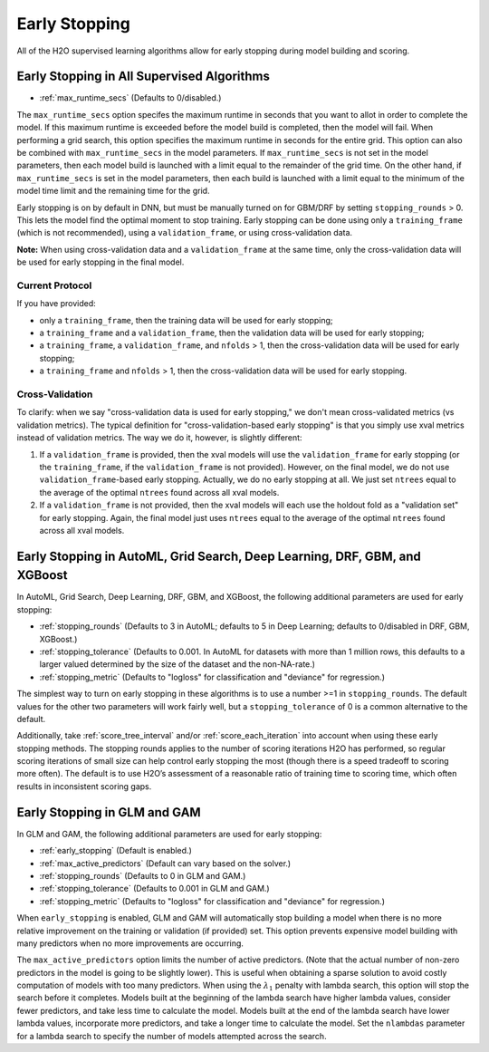 Early Stopping
--------------

All of the H2O supervised learning algorithms allow for early stopping during model building and scoring. 

Early Stopping in All Supervised Algorithms
~~~~~~~~~~~~~~~~~~~~~~~~~~~~~~~~~~~~~~~~~~~

- :ref:`max_runtime_secs` (Defaults to 0/disabled.)

The ``max_runtime_secs`` option specifes the maximum runtime in seconds that you want to allot in order to complete the model. If this maximum runtime is exceeded before the model build is completed, then the model will fail. When performing a grid search, this option specifies the maximum runtime in seconds for the entire grid. This option can also be combined with ``max_runtime_secs`` in the model parameters. If ``max_runtime_secs`` is not set in the model parameters, then each model build is launched with a limit equal to the remainder of the grid time. On the other hand, if ``max_runtime_secs`` is set in the model parameters, then each build is launched with a limit equal to the minimum of the model time limit and the remaining time for the grid.

Early stopping is on by default in DNN, but must be manually turned on for GBM/DRF by setting ``stopping_rounds`` > 0. This lets the model find the optimal moment to stop training. Early stopping can be done using only a ``training_frame`` (which is not recommended), using a ``validation_frame``, or using cross-validation data. 

**Note:** When using cross-validation data and a ``validation_frame`` at the same time, only the cross-validation data will be used for early stopping in the final model.

Current Protocol
''''''''''''''''

If you have provided:

- only a ``training_frame``, then the training data will be used for early stopping;
- a ``training_frame`` and a ``validation_frame``, then the validation data will be used for early stopping;
- a ``training_frame``, a ``validation_frame``, and ``nfolds`` > 1, then the cross-validation data will be used for early stopping;
- a ``training_frame`` and ``nfolds`` > 1, then the cross-validation data will be used for early stopping.

Cross-Validation
''''''''''''''''

To clarify: when we say "cross-validation data is used for early stopping," we don't mean cross-validated metrics (vs validation metrics). The typical definition for "cross-validation-based early stopping" is that you simply use xval metrics instead of validation metrics. The way we do it, however, is slightly different:

1. If a ``validation_frame`` is provided, then the xval models will use the ``validation_frame`` for early stopping (or the ``training_frame``, if the ``validation_frame`` is not provided). However, on the final model, we do not use ``validation_frame``-based early stopping. Actually, we do no early stopping at all. We just set ``ntrees`` equal to the average of the optimal ``ntrees`` found across all xval models.
2. If a ``validation_frame`` is not provided, then the xval models will each use the holdout fold as a "validation set" for early stopping. Again, the final model just uses ``ntrees`` equal to the average of the optimal ``ntrees`` found across all xval models.


Early Stopping in AutoML, Grid Search, Deep Learning, DRF, GBM, and XGBoost
~~~~~~~~~~~~~~~~~~~~~~~~~~~~~~~~~~~~~~~~~~~~~~~~~~~~~~~~~~~~~~~~~~~~~~~~~~~

In AutoML, Grid Search, Deep Learning, DRF, GBM, and XGBoost, the following additional parameters are used for early stopping:

- :ref:`stopping_rounds` (Defaults to 3 in AutoML; defaults to 5 in Deep Learning; defaults to 0/disabled in DRF, GBM, XGBoost.)
- :ref:`stopping_tolerance` (Defaults to 0.001. In AutoML for datasets with more than 1 million rows, this defaults to a larger valued determined by the size of the dataset and the non-NA-rate.)
- :ref:`stopping_metric` (Defaults to "logloss" for classification and "deviance" for regression.)

The simplest way to turn on early stopping in these algorithms is to use a number >=1 in ``stopping_rounds``. The default values for the other two parameters will work fairly well, but a ``stopping_tolerance`` of 0 is a common alternative to the default.

Additionally, take :ref:`score_tree_interval` and/or :ref:`score_each_iteration` into account when using these early stopping methods. The stopping rounds applies to the number of scoring iterations H2O has performed, so regular scoring iterations of small size can help control early stopping the most (though there is a speed tradeoff to scoring more often). The default is to use H2O’s assessment of a reasonable ratio of training time to scoring time, which often results in inconsistent scoring gaps.

Early Stopping in GLM and GAM
~~~~~~~~~~~~~~~~~~~~~~~~~~~~~

In GLM and GAM, the following additional parameters are used for early stopping:

- :ref:`early_stopping` (Default is enabled.)
- :ref:`max_active_predictors` (Default can vary based on the solver.)
- :ref:`stopping_rounds` (Defaults to 0 in GLM and GAM.)
- :ref:`stopping_tolerance` (Defaults to 0.001 in GLM and GAM.)
- :ref:`stopping_metric` (Defaults to "logloss" for classification and "deviance" for regression.)

When ``early_stopping`` is enabled, GLM and GAM will automatically stop building a model when there is no more relative improvement on the training or validation (if provided) set. This option prevents expensive model building with many predictors when no more improvements are occurring.

The ``max_active_predictors`` option limits the number of active predictors. (Note that the actual number of non-zero predictors in the model is going to be slightly lower). This is useful when obtaining a sparse solution to avoid costly computation of models with too many predictors. When using the :math:`\lambda_1` penalty with lambda search, this option will stop the search before it completes. Models built at the beginning of the lambda search have higher lambda values, consider fewer predictors, and take less time to calculate the model. Models built at the end of the lambda search have lower lambda values, incorporate more predictors, and take a longer time to calculate the model. Set the ``nlambdas`` parameter for a lambda search to specify the number of models attempted across the search. 